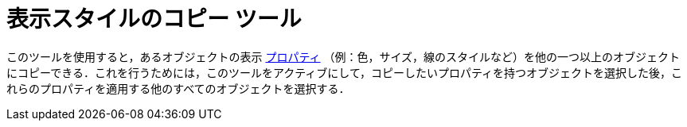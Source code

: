 = 表示スタイルのコピー ツール
ifdef::env-github[:imagesdir: /ja/modules/ROOT/assets/images]

このツールを使用すると，あるオブジェクトの表示 xref:/オブジェクトのプロパティ.adoc[プロパティ]
（例：色，サイズ，線のスタイルなど）を他の一つ以上のオブジェクトにコピーできる．これを行うためには，このツールをアクティブにして，コピーしたいプロパティを持つオブジェクトを選択した後，これらのプロパティを適用する他のすべてのオブジェクトを選択する．
